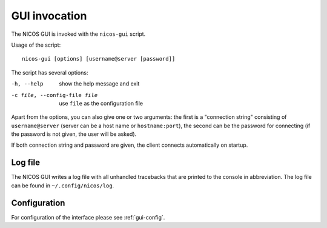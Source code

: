 GUI invocation
==============

The NICOS GUI is invoked with the ``nicos-gui`` script.

Usage of the script::

   nicos-gui [options] [username@server [password]]

The script has several options:

-h, --help                    show the help message and exit
-c file, --config-file file   use ``file`` as the configuration file

Apart from the options, you can also give one or two arguments: the first is a
"connection string" consisting of ``username@server`` (server can be a host name
or ``hostname:port``), the second can be the password for connecting (if the
password is not given, the user will be asked).

If both connection string and password are given, the client connects
automatically on startup.

Log file
--------

The NICOS GUI writes a log file with all unhandled tracebacks that are printed
to the console in abbreviation.  The log file can be found in
``~/.config/nicos/log``.

Configuration
-------------

For configuration of the interface please see :ref:`gui-config`.
